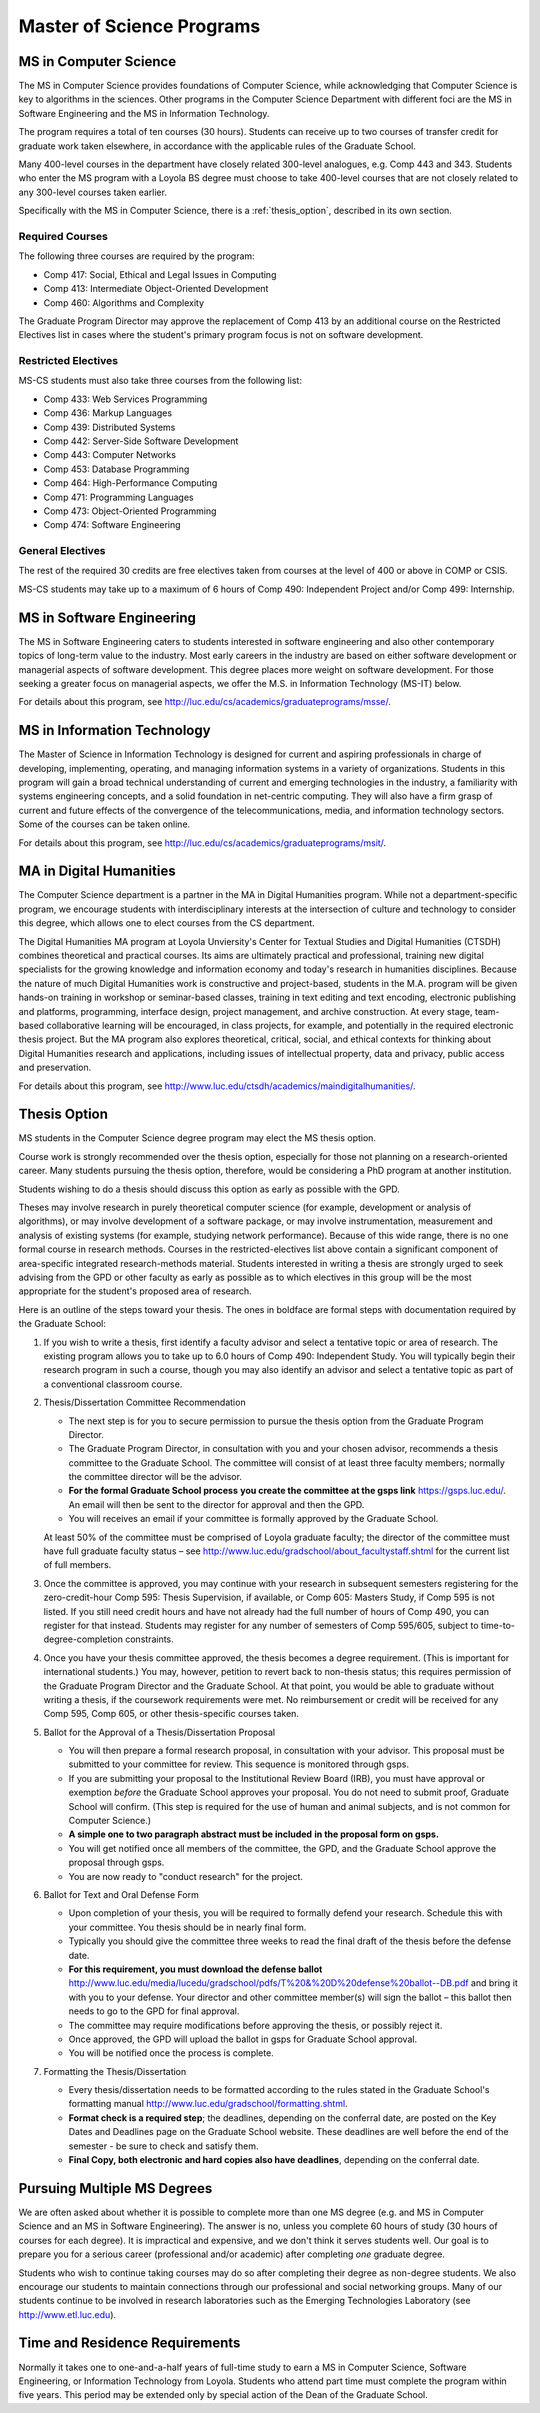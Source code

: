Master of Science Programs
======================================

.. index:: MS in Computer Science

MS in Computer Science
----------------------------

The MS in Computer Science provides foundations of Computer Science, while
acknowledging that Computer Science is key to algorithms in the sciences.
Other programs in the Computer Science Department with different foci are the
MS in Software Engineering and the MS in Information Technology.

The program requires a total of ten courses (30 hours). 
Students can receive up to two courses of transfer credit 
for graduate work taken elsewhere, 
in accordance with the applicable rules of the Graduate School.

Many 400-level courses in the department have closely related 300-level analogues, 
e.g. Comp 443 and 343. Students who enter the MS program with a Loyola BS degree 
must choose to take 400-level courses that are not closely related to any 
300-level courses taken earlier.

Specifically with the MS in Computer Science, there is a :ref:`thesis_option`,
described in its own section.

Required Courses
~~~~~~~~~~~~~~~~~~

The following three courses are required by the program:

* Comp 417: Social, Ethical and Legal Issues in Computing
* Comp 413: Intermediate Object-Oriented Development
* Comp 460: Algorithms and Complexity

The Graduate Program Director may approve the replacement of 
Comp 413 by an additional course on the Restricted Electives list in cases 
where the student's primary program focus is not on software development.

Restricted Electives
~~~~~~~~~~~~~~~~~~~~~~
 
MS-CS students must also take three courses from the following list:

* Comp 433: Web Services Programming
* Comp 436: Markup Languages
* Comp 439: Distributed Systems
* Comp 442: Server-Side Software Development
* Comp 443: Computer Networks
* Comp 453: Database Programming
* Comp 464: High-Performance Computing
* Comp 471: Programming Languages
* Comp 473: Object-Oriented Programming
* Comp 474: Software Engineering

General Electives
~~~~~~~~~~~~~~~~~~

The rest of the required 30 credits are free electives taken from courses
at the level of 400 or above in COMP or CSIS.

MS-CS students may take up to a maximum of 6 hours of 
Comp 490: Independent Project and/or Comp 499: Internship.


.. index:: MS in Software Engineering

MS in Software Engineering
----------------------------

The MS in Software Engineering caters to students interested in software engineering 
and also other contemporary topics of long-term value to the industry. 
Most early careers in the industry are based on either software development 
or managerial aspects of software development. 
This degree places more weight on software development. 
For those seeking a greater focus on managerial aspects, 
we offer the M.S. in Information Technology (MS-IT) below.

For details about this program, see http://luc.edu/cs/academics/graduateprograms/msse/.

.. index::  MS in Information Technology

MS in Information Technology
------------------------------

The Master of Science in Information Technology is designed for current and 
aspiring professionals in charge of developing, implementing, operating, 
and managing information systems in a variety of organizations. 
Students in this program will gain a broad technical understanding 
of current and emerging technologies in the industry, 
a familiarity with systems engineering concepts, 
and a solid foundation in net-centric computing. 
They will also have a firm grasp of current and future effects of the 
convergence of the telecommunications, media, and information technology sectors.
Some of the courses can be taken online.

.. true? dumped for now
    All course work can be completed online, and the online program includes an 
    intensive on-site immersion as a capstone.

For details about this program, see http://luc.edu/cs/academics/graduateprograms/msit/.

.. index:: MA in Digital Humanities

MA in Digital Humanities
-----------------------------

The Computer Science department is a partner in the MA in Digital Humanities program. 
While not a department-specific
program, we encourage students with interdisciplinary interests at the 
intersection of culture and technology to 
consider this degree, which allows one to elect courses from the CS department.

The Digital Humanities MA program at Loyola Unviersity's
Center for Textual Studies and Digital Humanities (CTSDH) combines 
theoretical and practical courses. 
Its aims are ultimately practical and professional, 
training new digital specialists for the growing knowledge and 
information economy and today's research in humanities disciplines. 
Because the nature of much Digital Humanities work is constructive and project-based, 
students in the M.A. program will be given hands-on training in workshop 
or seminar-based classes, training in text editing and text encoding, 
electronic publishing and platforms, programming, interface design, project management, 
and archive construction. At every stage, 
team-based collaborative learning will be encouraged, in class projects, 
for example, and potentially in the required electronic thesis project. 
But the MA program also explores theoretical, critical, social, 
and ethical contexts for thinking about Digital Humanities research and applications, 
including issues of intellectual property, data and privacy, public access and preservation. 

For details about this program, see http://www.luc.edu/ctsdh/academics/maindigitalhumanities/.

.. index:: thesis option

.. _thesis_option:

Thesis Option
---------------------

MS students in the Computer Science degree program may elect the MS thesis option.

Course work is strongly recommended over the thesis option, 
especially for those not planning on a research-oriented career. Many students
pursuing the thesis option, therefore, 
would be considering a PhD program at another institution. 

Students wishing to do a thesis should discuss this option as early as 
possible with the GPD. 

Theses may involve research in purely theoretical computer science 
(for example, development or analysis of algorithms), 
or may involve development of a software package, 
or may involve instrumentation, measurement and analysis of existing systems 
(for example, studying network performance). 
Because of this wide range, there is no one
formal course in research methods. 
Courses in the restricted-electives list above contain a significant 
component of area-specific integrated research-methods material. 
Students interested in writing a thesis are strongly urged to seek 
advising from the GPD or other faculty as early as possible as to which 
electives in this group will be the most appropriate for the student's 
proposed area of research.

Here is an outline of the steps toward your thesis.  The ones in boldface
are formal steps with documentation required by the Graduate School:

#.  If you wish to write a thesis, first identify a faculty advisor and 
    select a tentative topic or area of research. 
    The existing program allows you to take up to 6.0 hours of 
    Comp 490: Independent Study. 
    You will typically begin their research program in such a course, 
    though you may also identify an advisor and select a tentative topic 
    as part of a conventional classroom course.

#.  Thesis/Dissertation Committee Recommendation

    -  The next step is for you to secure permission to pursue the thesis 
       option from the Graduate Program Director. 
    -  The Graduate Program Director, in consultation with you and your 
       chosen advisor, recommends a thesis committee to the Graduate School. 
       The committee will consist of at least three faculty members; 
       normally the committee director will be the advisor.  
    -  **For the formal Graduate School process** 
       **you create the committee at the gsps link**
       https://gsps.luc.edu/. An email will then
       be sent to the director for approval and then the GPD.
    -  You will receives an email if your committee is formally approved by
       the Graduate School.

    At least 50% of the committee must be comprised of Loyola graduate
    faculty; the director of the committee must have full graduate faculty
    status – see
    http://www.luc.edu/gradschool/about\_facultystaff.shtml
    for the current list of full members.

#.  Once the committee is approved, you may continue with your 
    research in subsequent semesters registering for the 
    zero-credit-hour Comp 595: Thesis Supervision, if available, or  
    Comp 605: Masters Study, if Comp 595 is not listed.  If you still
    need credit hours and have not already had the full number of hours
    of Comp 490, you can register for that instead.
    Students may register for any number of semesters of Comp 595/605, 
    subject to time-to-degree-completion constraints.

#.  Once you have your thesis committee approved, 
    the thesis becomes a degree requirement. 
    (This is important for international students.) 
    You may, however, petition to revert back to non-thesis status; 
    this requires permission of the Graduate Program Director and the Graduate School. 
    At that point, you would be able to graduate without writing a thesis, 
    if the coursework requirements were met. 
    No reimbursement or credit will be received for any Comp 595, Comp 605, 
    or other thesis-specific courses taken.

#.  Ballot for the Approval of a Thesis/Dissertation Proposal

    -  You will then prepare a formal research proposal, 
       in consultation with your advisor.
       This proposal must be submitted to your committee for review.  
       This sequence is monitored through gsps.
    -  If you are submitting your proposal to the Institutional Review Board
       (IRB), you must have approval or exemption *before* the Graduate
       School approves your proposal. You do not need to submit proof,
       Graduate School will confirm. 
       (This step is required for the use of human and animal subjects,
       and is not common for Computer Science.)
    -  **A simple one to two paragraph abstract must be included**
       **in the proposal form on gsps.**
    -  You will get notified once all members of the committee, the GPD,
       and the Graduate School approve the proposal through gsps.
    -  You are now ready to "conduct research" for the project. 
  
#.  Ballot for Text and Oral Defense Form

    -  Upon completion of your thesis, you will be required to formally
       defend your research. Schedule this with your committee.
       You thesis should be in nearly final form.
    -  Typically you should give the committee three weeks to read the final
       draft of the thesis before the defense date.
    -  **For this requirement, you must download the defense ballot**
       http://www.luc.edu/media/lucedu/gradschool/pdfs/T%20&%20D%20defense%20ballot--DB.pdf
       and bring it with you to your defense. Your director and other
       committee member(s) will sign the ballot – this ballot then needs to
       go to the GPD for final approval. 
    -  The committee may require modifications before approving the thesis,
       or possibly reject it.
    -  Once approved, the GPD will upload
       the ballot in gsps for Graduate School approval. 
    -  You will be notified
       once the process is complete.
  

#.  Formatting the Thesis/Dissertation

    -   Every thesis/dissertation needs to be formatted according to the rules
        stated in the Graduate School's formatting manual
        http://www.luc.edu/gradschool/formatting.shtml.
    -   **Format check is a required step**; the deadlines, depending on the
        conferral date, are posted on the Key Dates and Deadlines page on the
        Graduate School website.  These deadlines are well before the end of the
        semester - be sure to check and satisfy them.
    -   **Final Copy, both electronic and hard copies also have deadlines**,
        depending on the conferral date.


Pursuing Multiple MS Degrees
-------------------------------

We are often asked about whether it is possible to complete more than one MS degree 
(e.g. and MS in Computer Science and an MS in Software Engineering). 
The answer is no, unless you complete 60 hours of study (30 hours of courses for
each degree). It is impractical and expensive, and we don't think it serves students well. 
Our goal is to prepare you
for a serious career (professional and/or academic) after completing *one* graduate degree.

Students who wish to continue taking courses may do so after completing their degree 
as non-degree students. We also
encourage our students to maintain connections through our professional 
and social networking groups. Many of our
students continue to be involved in research laboratories such as the 
Emerging Technologies Laboratory
(see http://www.etl.luc.edu).

.. index:: time for program

Time and Residence Requirements
------------------------------------------

Normally it takes one to one-and-a-half years of full-time study to earn a 
MS in Computer Science, Software Engineering, or Information Technology from Loyola. 
Students who attend part time must complete the program within five years. 
This period may be extended only by special action of the Dean of the Graduate School.
